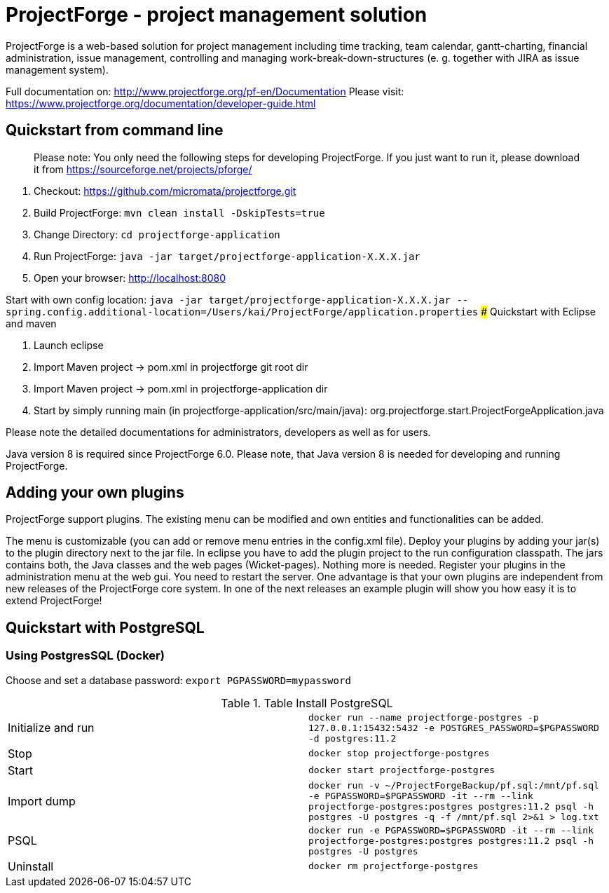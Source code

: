 # ProjectForge - project management solution

ProjectForge is a web-based solution for project management including time tracking, team calendar, gantt-charting, financial administration, issue management,
controlling and managing work-break-down-structures (e. g. together with JIRA as issue management system).

Full documentation on: http://www.projectforge.org/pf-en/Documentation
Please visit: https://www.projectforge.org/documentation/developer-guide.html

## Quickstart from command line

> Please note: You only need the following steps for developing ProjectForge.
> If you just want to run it, please download it from https://sourceforge.net/projects/pforge/

1. Checkout:  
   https://github.com/micromata/projectforge.git
2. Build ProjectForge:  
   `mvn clean install -DskipTests=true`
3. Change Directory:  
    `cd projectforge-application`
4. Run ProjectForge:  
   `java -jar target/projectforge-application-X.X.X.jar`
5. Open your browser:  
   http://localhost:8080

Start with own config location: `java -jar target/projectforge-application-X.X.X.jar --spring.config.additional-location=/Users/kai/ProjectForge/application.properties`
### Quickstart with Eclipse and maven

1. Launch eclipse
2. Import Maven project -> pom.xml in projectforge git root dir
3. Import Maven project -> pom.xml in projectforge-application dir
3. Start by simply running main (in projectforge-application/src/main/java):  
   org.projectforge.start.ProjectForgeApplication.java

Please note the detailed documentations for administrators, developers as well as for users.

Java version 8 is required since ProjectForge 6.0.
Please note, that Java version 8 is needed for developing and running ProjectForge.

## Adding your own plugins
ProjectForge support plugins. The existing menu can be modified and own entities and functionalities can be added.

The menu is customizable (you can add or remove menu entries in the config.xml file).
Deploy your plugins by adding your jar(s) to the plugin directory next to the jar file. In eclipse you have to add the plugin project to the run configuration classpath. The jars contains both, the Java classes and the web pages (Wicket-pages). Nothing more is needed.
Register your plugins in the administration menu at the web gui. You need to restart the server.
One advantage is that your own plugins are independent from new releases of the ProjectForge core system. In one of the next releases an example plugin will show you how easy it is to extend ProjectForge!

## Quickstart with PostgreSQL

### Using PostgresSQL (Docker)

Choose and set a database password: `export PGPASSWORD=mypassword`

.Table Install PostgreSQL
|===
|Initialize and run|`docker run --name projectforge-postgres -p 127.0.0.1:15432:5432 -e POSTGRES_PASSWORD=$PGPASSWORD -d postgres:11.2`
|Stop|`docker stop projectforge-postgres`
|Start|`docker start projectforge-postgres`
|Import dump|`docker run -v ~/ProjectForgeBackup/pf.sql:/mnt/pf.sql -e PGPASSWORD=$PGPASSWORD -it --rm --link projectforge-postgres:postgres postgres:11.2 psql -h postgres -U postgres -q -f /mnt/pf.sql  2>&1 > log.txt`
|PSQL|`docker run -e PGPASSWORD=$PGPASSWORD -it --rm --link projectforge-postgres:postgres postgres:11.2 psql -h postgres -U postgres`
|Uninstall|`docker rm projectforge-postgres`
|===

